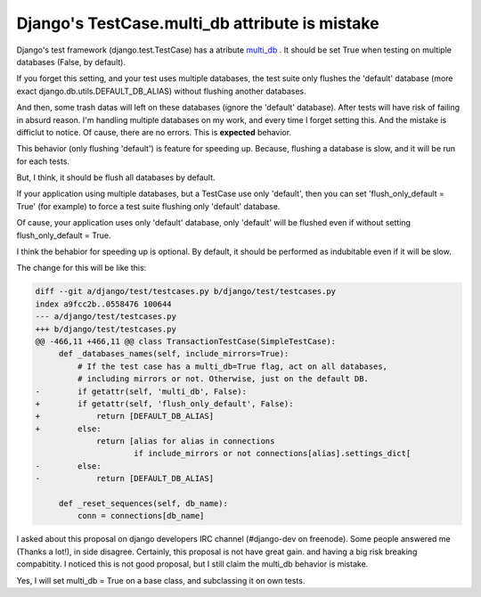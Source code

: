 Django's TestCase.multi_db attribute is mistake
===============================================

Django's test framework (django.test.TestCase) has a atribute
`multi_db <https://docs.djangoproject.com/en/dev/topics/testing/overview/#multi-database-support>`_ .
It should be set True when testing on multiple databases (False, by default).

If you forget this setting, and your test uses multiple databases,
the test suite only flushes the 'default' database
(more exact django.db.utils.DEFAULT_DB_ALIAS) without flushing another databases.

And then, some trash datas will left on these databases (ignore the 'default' database).
After tests will have risk of failing in absurd reason.
I'm handling multiple databases on my work, and every time I forget setting this.
And the mistake is difficlut to notice. Of cause, there are no errors.
This is **expected** behavior.

This behavior (only flushing 'default') is feature for speeding up.
Because, flushing a database is slow, and it will be run for each tests.

But, I think, it should be flush all databases by default.

If your application using multiple databases, but a TestCase use only 'default',
then you can set 'flush_only_default = True' (for example)
to force a test suite flushing only 'default' database.

Of cause, your application uses only 'default' database,
only 'default' will be flushed even if without setting flush_only_default = True.

I think the behabior for speeding up is optional.
By default, it should be performed as indubitable even if it will be slow.

The change for this will be like this:

.. code-block:: diff

    diff --git a/django/test/testcases.py b/django/test/testcases.py
    index a9fcc2b..0558476 100644
    --- a/django/test/testcases.py
    +++ b/django/test/testcases.py
    @@ -466,11 +466,11 @@ class TransactionTestCase(SimpleTestCase):
         def _databases_names(self, include_mirrors=True):
             # If the test case has a multi_db=True flag, act on all databases,
             # including mirrors or not. Otherwise, just on the default DB.
    -        if getattr(self, 'multi_db', False):
    +        if getattr(self, 'flush_only_default', False):
    +            return [DEFAULT_DB_ALIAS]
    +        else:
                 return [alias for alias in connections
                         if include_mirrors or not connections[alias].settings_dict[
    -        else:
    -            return [DEFAULT_DB_ALIAS]
     
         def _reset_sequences(self, db_name):
             conn = connections[db_name]

I asked about this proposal on django developers IRC channel (#django-dev on freenode).
Some people answered me (Thanks a lot!), in side disagree.
Certainly, this proposal is not have great gain. and having a big risk breaking
compabitity.
I noticed this is not good proposal, but I still claim the multi_db behavior is mistake.

Yes, I will set multi_db = True on a base class, and subclassing it on own tests.

.. author:: default
.. categories:: none
.. tags:: django,misc
.. comments::
